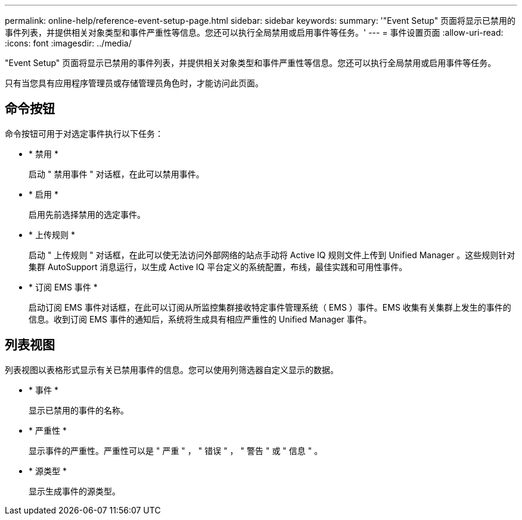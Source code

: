 ---
permalink: online-help/reference-event-setup-page.html 
sidebar: sidebar 
keywords:  
summary: '"Event Setup" 页面将显示已禁用的事件列表，并提供相关对象类型和事件严重性等信息。您还可以执行全局禁用或启用事件等任务。' 
---
= 事件设置页面
:allow-uri-read: 
:icons: font
:imagesdir: ../media/


[role="lead"]
"Event Setup" 页面将显示已禁用的事件列表，并提供相关对象类型和事件严重性等信息。您还可以执行全局禁用或启用事件等任务。

只有当您具有应用程序管理员或存储管理员角色时，才能访问此页面。



== 命令按钮

命令按钮可用于对选定事件执行以下任务：

* * 禁用 *
+
启动 " 禁用事件 " 对话框，在此可以禁用事件。

* * 启用 *
+
启用先前选择禁用的选定事件。

* * 上传规则 *
+
启动 " 上传规则 " 对话框，在此可以使无法访问外部网络的站点手动将 Active IQ 规则文件上传到 Unified Manager 。这些规则针对集群 AutoSupport 消息运行，以生成 Active IQ 平台定义的系统配置，布线，最佳实践和可用性事件。

* * 订阅 EMS 事件 *
+
启动订阅 EMS 事件对话框，在此可以订阅从所监控集群接收特定事件管理系统（ EMS ）事件。EMS 收集有关集群上发生的事件的信息。收到订阅 EMS 事件的通知后，系统将生成具有相应严重性的 Unified Manager 事件。





== 列表视图

列表视图以表格形式显示有关已禁用事件的信息。您可以使用列筛选器自定义显示的数据。

* * 事件 *
+
显示已禁用的事件的名称。

* * 严重性 *
+
显示事件的严重性。严重性可以是 " 严重 " ， " 错误 " ， " 警告 " 或 " 信息 " 。

* * 源类型 *
+
显示生成事件的源类型。


